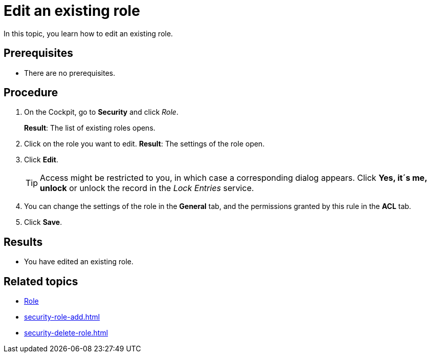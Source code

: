= Edit an existing role

In this topic, you learn how to edit an existing role.

== Prerequisites
* There are no prerequisites.

== Procedure
. On the Cockpit, go to *Security* and click _Role_.
+
*Result*: The list of existing roles opens.
. Click on the role you want to edit.
*Result*: The settings of the role open.
. Click *Edit*.
+
TIP: Access might be restricted to you, in which case a corresponding dialog appears. Click *Yes, it´s me, unlock* or unlock the record in the _Lock Entries_ service.
. You can change the settings of the role in the *General* tab, and the permissions granted by this rule in the *ACL* tab.
. Click *Save*.

== Results
* You have edited an existing role.

== Related topics
* xref:security-role.adoc[Role]
* xref:security-role-add.adoc[]
* xref:security-delete-role.adoc[]